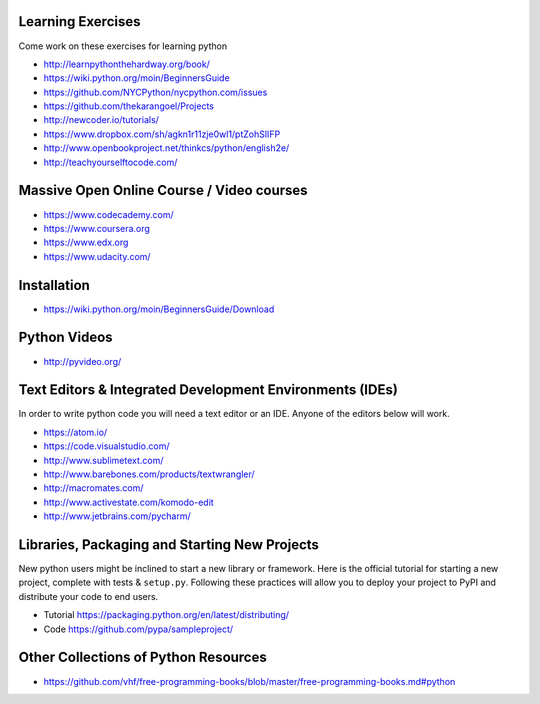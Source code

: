 Learning Exercises
==================

Come work on these exercises for learning python

- http://learnpythonthehardway.org/book/

- https://wiki.python.org/moin/BeginnersGuide

- https://github.com/NYCPython/nycpython.com/issues

- https://github.com/thekarangoel/Projects

- http://newcoder.io/tutorials/

- https://www.dropbox.com/sh/agkn1r11zje0wl1/ptZohSlIFP

- http://www.openbookproject.net/thinkcs/python/english2e/

- http://teachyourselftocode.com/


Massive Open Online Course / Video courses
===========================================

- https://www.codecademy.com/

- https://www.coursera.org

- https://www.edx.org

- https://www.udacity.com/

Installation
============

- https://wiki.python.org/moin/BeginnersGuide/Download


Python Videos
=============

- http://pyvideo.org/


Text Editors & Integrated Development Environments (IDEs)
=========================================================

In order to write python code you will need a text editor or an IDE. Anyone of
the editors below will work.

- https://atom.io/

- https://code.visualstudio.com/

- http://www.sublimetext.com/

- http://www.barebones.com/products/textwrangler/

- http://macromates.com/

- http://www.activestate.com/komodo-edit

- http://www.jetbrains.com/pycharm/


Libraries, Packaging and Starting New Projects
==============================================

New python users might be inclined to start a new library or framework. Here is the official
tutorial for starting a new project, complete with tests & ``setup.py``. Following these practices
will allow you to deploy your project to PyPI and distribute your code to end users.

- Tutorial https://packaging.python.org/en/latest/distributing/

- Code https://github.com/pypa/sampleproject/

Other Collections of Python Resources
=====================================

- https://github.com/vhf/free-programming-books/blob/master/free-programming-books.md#python


